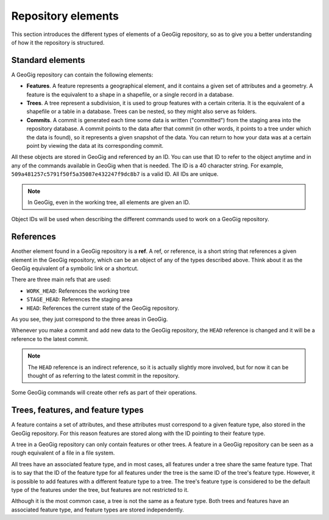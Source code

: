 .. _repo.elements:

Repository elements
===================

This section introduces the different types of elements of a GeoGig repository, so as to give you a better understanding of how it the repository is structured.

Standard elements
-----------------

A GeoGig repository can contain the following elements:

* **Features**. A feature represents a geographical element, and it contains a given set of attributes and a geometry. A feature is the equivalent to a shape in a shapefile, or a single record in a database.

* **Trees**. A tree represent a subdivision, it is used to group features with a certain criteria. It is the equivalent of a shapefile or a table in a database. Trees can be nested, so they might also serve as folders.

* **Commits**. A commit is generated each time some data is written ("committed") from the staging area into the repository database. A commit points to the data after that commit (in other words, it points to a tree under which the data is found), so it represents a given snapshot of the data. You can return to how your data was at a certain point by viewing the data at its corresponding commit. 

All these objects are stored in GeoGig and referenced by an ID. You can use that ID to refer to the object anytime and in any of the commands available in GeoGig when that is needed. The ID is a 40 character string. For example, ``509a481257c5791f50f5a35087e432247f9dc8b7`` is a valid ID. All IDs are unique.

.. note:: In GeoGig, even in the working tree, all elements are given an ID.

Object IDs will be used when describing the different commands used to work on a GeoGig repository.

References
----------

Another element found in a GeoGig repository is a **ref**. A ref, or reference, is a short string that references a given element in the GeoGig repository, which can be an object of any of the types described above. Think about it as the GeoGig equivalent of a symbolic link or a shortcut.

There are three main refs that are used:

* ``WORK_HEAD``: References the working tree
* ``STAGE_HEAD``: References the staging area
* ``HEAD``: References the current state of the GeoGig repository.

As you see, they just correspond to the three areas in GeoGig. 

Whenever you make a commit and add new data to the GeoGig repository, the ``HEAD`` reference is changed and it will be a reference to the latest commit.

.. note:: The ``HEAD`` reference is an indirect reference, so it is actually slightly more involved, but for now it can be thought of as referring to the latest commit in the repository.

Some GeoGig commands will create other refs as part of their operations.

Trees, features, and feature types
--------------------------------------------------------------

A feature contains a set of attributes, and these attributes must correspond to a given feature type, also stored in the GeoGig repository. For this reason features are stored along with the ID pointing to their feature type.

A tree in a GeoGig repository can only contain features or other trees. A feature in a GeoGig repository can be seen as a rough equivalent of a file in a file system.

All trees have an associated feature type, and in most cases, all features under a tree share the same feature type. That is to say that the ID of the feature type for all features under the tree is the same ID of the tree's feature type. However, it is possible to add features with a different feature type to a tree. The tree's feature type is considered to be the default type of the features under the tree, but features are not restricted to it.

Although it is the most common case, a tree is not the same as a feature type. Both trees and features have an associated feature type, and feature types are stored independently.
